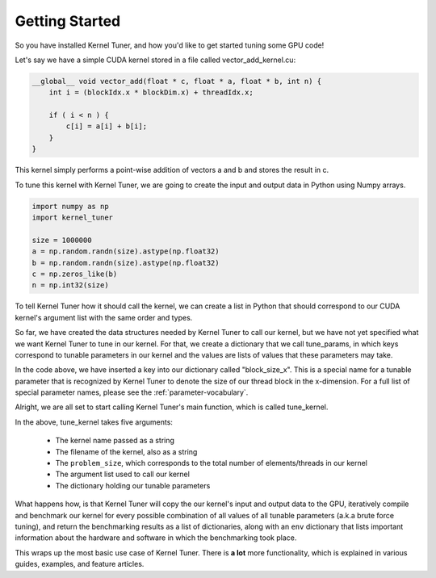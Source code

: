 Getting Started
===============

So you have installed Kernel Tuner, and how you'd like to get started tuning some GPU code!

Let's say we have a simple CUDA kernel stored in a file called vector_add_kernel.cu:

.. code-block:: cuda

    __global__ void vector_add(float * c, float * a, float * b, int n) {
        int i = (blockIdx.x * blockDim.x) + threadIdx.x;
    
        if ( i < n ) {
            c[i] = a[i] + b[i];
        }
    }


This kernel simply performs a point-wise addition of vectors a and b and stores the result in c.

To tune this kernel with Kernel Tuner, we are going to create the input and output data in Python using Numpy arrays.

.. code-block:: python

    import numpy as np
    import kernel_tuner

    size = 1000000
    a = np.random.randn(size).astype(np.float32)
    b = np.random.randn(size).astype(np.float32)
    c = np.zeros_like(b)
    n = np.int32(size)

To tell Kernel Tuner how it should call the kernel, we can create a list in Python that should correspond to 
our CUDA kernel's argument list with the same order and types.

.. code-block::python

    args = [c, a, b, n]

So far, we have created the data structures needed by Kernel Tuner to call our kernel, but we have not yet specified what we 
want Kernel Tuner to tune in our kernel. For that, we create a dictionary that we call tune_params, in which keys correspond 
to tunable parameters in our kernel and the values are lists of values that these parameters may take.

.. code-block::python

    tune_params = dict()
    tune_params["block_size_x"] = [32, 64, 128, 256, 512, 1024]

In the code above, we have inserted a key into our dictionary called "block_size_x". This is a special name for a tunable
parameter that is recognized by Kernel Tuner to denote the size of our thread block in the x-dimension. 
For a full list of special parameter names, please see the :ref:`parameter-vocabulary`.

Alright, we are all set to start calling Kernel Tuner's main function, which is called tune_kernel. 

.. code-block::python

    results, env = kernel_tuner.tune_kernel("vector_add", "vector_add_kernel.cu", size, args, tune_params)

In the above, tune_kernel takes five arguments:

 * The kernel name passed as a string
 * The filename of the kernel, also as a string
 * The ``problem_size``, which corresponds to the total number of elements/threads in our kernel
 * The argument list used to call our kernel
 * The dictionary holding our tunable parameters

What happens how, is that Kernel Tuner will copy the our kernel's input and output data to the GPU, iteratively compile and 
benchmark our kernel for every possible combination of all values of all tunable parameters (a.k.a brute force tuning), and 
return the benchmarking results as a list of dictionaries, along with an ``env`` dictionary that lists important information 
about the hardware and software in which the benchmarking took place.

This wraps up the most basic use case of Kernel Tuner. There is **a lot** more functionality, which is explained in various 
guides, examples, and feature articles.


